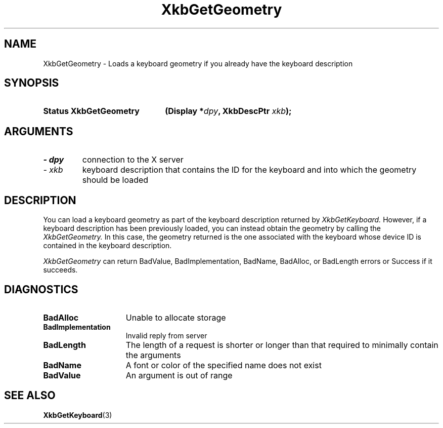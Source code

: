 .\" Copyright 1999 Oracle and/or its affiliates. All rights reserved.
.\"
.\" Permission is hereby granted, free of charge, to any person obtaining a
.\" copy of this software and associated documentation files (the "Software"),
.\" to deal in the Software without restriction, including without limitation
.\" the rights to use, copy, modify, merge, publish, distribute, sublicense,
.\" and/or sell copies of the Software, and to permit persons to whom the
.\" Software is furnished to do so, subject to the following conditions:
.\"
.\" The above copyright notice and this permission notice (including the next
.\" paragraph) shall be included in all copies or substantial portions of the
.\" Software.
.\"
.\" THE SOFTWARE IS PROVIDED "AS IS", WITHOUT WARRANTY OF ANY KIND, EXPRESS OR
.\" IMPLIED, INCLUDING BUT NOT LIMITED TO THE WARRANTIES OF MERCHANTABILITY,
.\" FITNESS FOR A PARTICULAR PURPOSE AND NONINFRINGEMENT.  IN NO EVENT SHALL
.\" THE AUTHORS OR COPYRIGHT HOLDERS BE LIABLE FOR ANY CLAIM, DAMAGES OR OTHER
.\" LIABILITY, WHETHER IN AN ACTION OF CONTRACT, TORT OR OTHERWISE, ARISING
.\" FROM, OUT OF OR IN CONNECTION WITH THE SOFTWARE OR THE USE OR OTHER
.\" DEALINGS IN THE SOFTWARE.
.\"
.TH XkbGetGeometry 3 "libX11 1.6.7" "X Version 11" "XKB FUNCTIONS"
.SH NAME
XkbGetGeometry \- Loads a keyboard geometry if you already have the keyboard 
description
.SH SYNOPSIS
.HP
.B Status XkbGetGeometry
.BI "(\^Display *" "dpy" "\^,"
.BI "XkbDescPtr " "xkb" "\^);"
.if n .ti +5n
.if t .ti +.5i
.SH ARGUMENTS
.TP
.I \- dpy
connection to the X server
.TP
.I \- xkb
keyboard description that contains the ID for the keyboard and into which the 
geometry should be loaded
.SH DESCRIPTION
.LP
You can load a keyboard geometry as part of the keyboard description returned by
.I XkbGetKeyboard. 
However, if a keyboard description has been previously loaded, you can instead 
obtain the geometry by calling the 
.I XkbGetGeometry. 
In this case, the geometry returned is the one associated with the keyboard 
whose device ID is contained in the keyboard description.

.I XkbGetGeometry 
can return BadValue, BadImplementation, BadName, BadAlloc, or BadLength errors 
or Success if it succeeds.
.SH DIAGNOSTICS
.TP 15
.B BadAlloc
Unable to allocate storage
.TP 15
.B BadImplementation
Invalid reply from server
.TP 15
.B BadLength
The length of a request is shorter or longer than that required to minimally 
contain the arguments
.TP 15
.B BadName
A font or color of the specified name does not exist
.TP 15
.B BadValue
An argument is out of range
.SH "SEE ALSO"
.BR XkbGetKeyboard (3)
